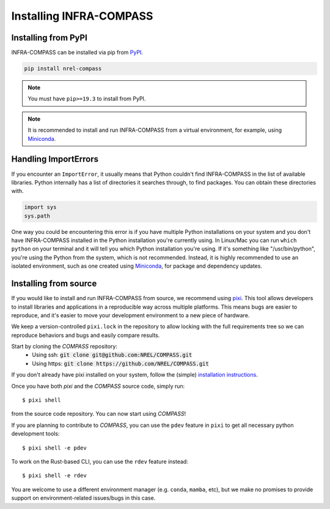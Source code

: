 Installing INFRA-COMPASS
========================

.. inclusion-install

Installing from PyPI
--------------------

INFRA-COMPASS can be installed via pip from
`PyPI <https://pypi.org/project/NREL-COMPASS>`__.

.. code-block:: shell

    pip install nrel-compass

.. note::
    You must have ``pip>=19.3`` to install from PyPI.

.. note::

    It is recommended to install and run INFRA-COMPASS from a virtual environment, for example,
    using `Miniconda <https://www.anaconda.com/docs/getting-started/miniconda/main>`__.


Handling ImportErrors
---------------------

If you encounter an ``ImportError``, it usually means that Python couldn't find INFRA-COMPASS in the list of available
libraries. Python internally has a list of directories it searches through, to find packages. You can
obtain these directories with.

.. code-block:: python

    import sys
    sys.path

One way you could be encountering this error is if you have multiple Python installations on your system
and you don't have INFRA-COMPASS installed in the Python installation you're currently using.
In Linux/Mac you can run ``which python`` on your terminal and it will tell you which Python installation you're
using. If it's something like "/usr/bin/python", you're using the Python from the system, which is not recommended.
Instead, it is highly recommended to use an isolated environment, such as one created using
`Miniconda <https://www.anaconda.com/docs/getting-started/miniconda/main>`__, for package and dependency updates.


Installing from source
----------------------

If you would like to install and run INFRA-COMPASS from source, we recommend using
`pixi <https://pixi.sh/latest/>`_. This tool allows developers to install libraries and
applications in a reproducible way across multiple platforms. This means bugs are easier
to reproduce, and it's easier to move your development environment to a new piece of hardware.

We keep a version-controlled ``pixi.lock`` in the repository to allow locking with
the full requirements tree so we can reproduce behaviors and bugs and easily compare
results.

Start by cloning the `COMPASS` repository:
    - Using ssh: :code:`git clone git@github.com:NREL/COMPASS.git`
    - Using https: :code:`git clone https://github.com/NREL/COMPASS.git`

If you don't already have pixi installed on your system, follow the (simple) `installation
instructions <https://pixi.sh/latest/#installation>`_.

Once you have both `pixi` and the `COMPASS` source code, simply run::

    $ pixi shell

from the source code repository. You can now start using `COMPASS`!

If you are planning to contribute to `COMPASS`, you can use the ``pdev`` feature in ``pixi`` to
get all necessary python development tools::

    $ pixi shell -e pdev

To work on the Rust-based CLI, you can use the ``rdev`` feature instead::

    $ pixi shell -e rdev

You are welcome to use a different environment manager (e.g. ``conda``, ``mamba``, etc),
but we make no promises to provide support on environment-related issues/bugs in this case.
